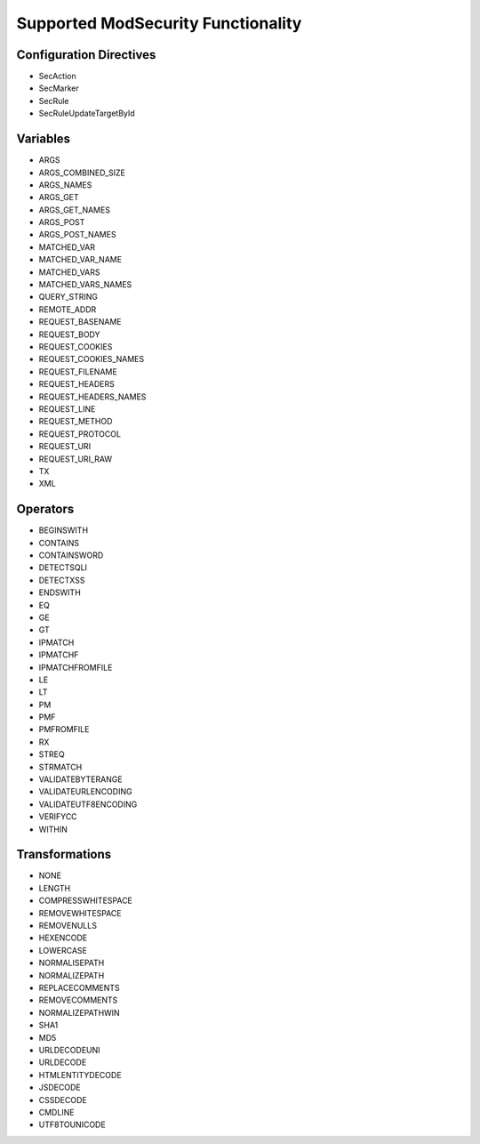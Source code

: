 Supported ModSecurity Functionality
-----------------------------------

Configuration Directives
==========================
* SecAction
* SecMarker
* SecRule
* SecRuleUpdateTargetById

Variables
=========
* ARGS
* ARGS_COMBINED_SIZE
* ARGS_NAMES
* ARGS_GET
* ARGS_GET_NAMES
* ARGS_POST
* ARGS_POST_NAMES
* MATCHED_VAR
* MATCHED_VAR_NAME
* MATCHED_VARS
* MATCHED_VARS_NAMES
* QUERY_STRING
* REMOTE_ADDR
* REQUEST_BASENAME
* REQUEST_BODY
* REQUEST_COOKIES
* REQUEST_COOKIES_NAMES
* REQUEST_FILENAME
* REQUEST_HEADERS
* REQUEST_HEADERS_NAMES
* REQUEST_LINE
* REQUEST_METHOD
* REQUEST_PROTOCOL
* REQUEST_URI
* REQUEST_URI_RAW
* TX
* XML

Operators
=========
* BEGINSWITH
* CONTAINS
* CONTAINSWORD
* DETECTSQLI
* DETECTXSS
* ENDSWITH
* EQ
* GE
* GT
* IPMATCH
* IPMATCHF
* IPMATCHFROMFILE
* LE
* LT
* PM
* PMF
* PMFROMFILE
* RX
* STREQ
* STRMATCH
* VALIDATEBYTERANGE
* VALIDATEURLENCODING
* VALIDATEUTF8ENCODING
* VERIFYCC
* WITHIN

Transformations
===============
* NONE
* LENGTH
* COMPRESSWHITESPACE
* REMOVEWHITESPACE
* REMOVENULLS
* HEXENCODE
* LOWERCASE
* NORMALISEPATH
* NORMALIZEPATH
* REPLACECOMMENTS
* REMOVECOMMENTS
* NORMALIZEPATHWIN
* SHA1
* MD5
* URLDECODEUNI
* URLDECODE
* HTMLENTITYDECODE
* JSDECODE
* CSSDECODE
* CMDLINE
* UTF8TOUNICODE
